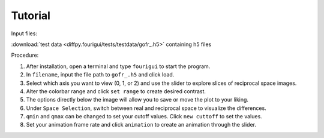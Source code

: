 .. _tutorial:

Tutorial
########

Input files:

:download:`test data <diffpy.fourigui/tests/testdata/gofr_.h5>` containing h5 files

Procedure:

1. After installation, open a terminal and type ``fourigui`` to start the program.

2. In ``filename``, input the file path to ``gofr_.h5`` and click load.

3. Select which axis you want to view (0, 1, or 2) and use the slider to explore slices of reciprocal space images.

4. Alter the colorbar range and click ``set range`` to create desired contrast.

5. The options directly below the image will allow you to save or move the plot to your liking.

6. Under ``Space Selection``, switch between real and reciprocal space to visualize the differences.

7. ``qmin`` and ``qmax`` can be changed to set your cutoff values. Click ``new cuttoff`` to set the values.

8. Set your animation frame rate and click ``animation`` to create an animation through the slider.
